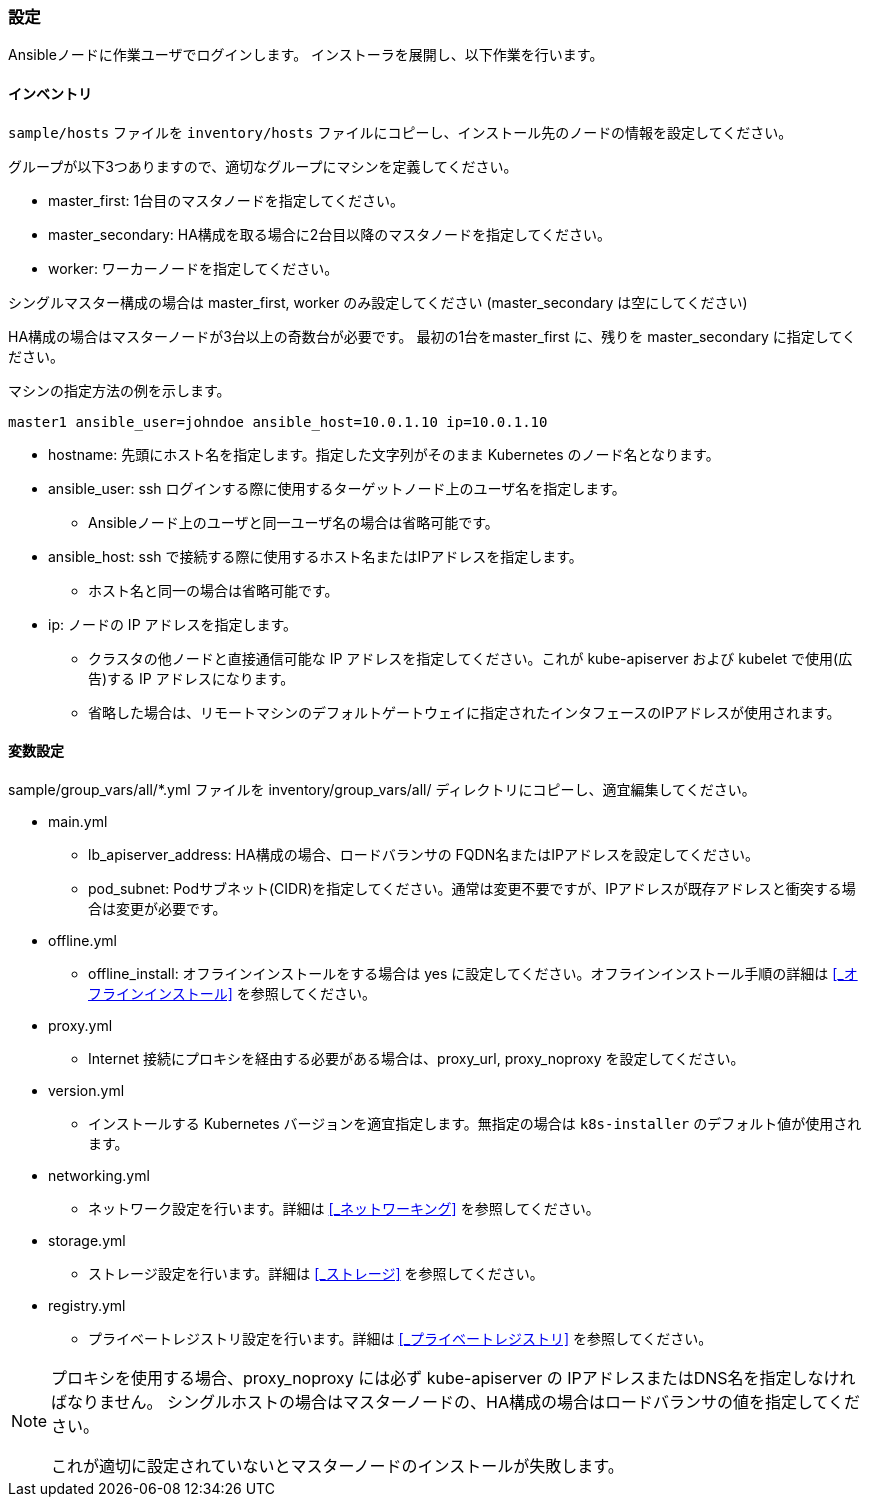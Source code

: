 === 設定

Ansibleノードに作業ユーザでログインします。
インストーラを展開し、以下作業を行います。

==== インベントリ

`sample/hosts` ファイルを `inventory/hosts` ファイルにコピーし、インストール先のノードの情報を設定してください。

グループが以下3つありますので、適切なグループにマシンを定義してください。

* master_first: 1台目のマスタノードを指定してください。
* master_secondary: HA構成を取る場合に2台目以降のマスタノードを指定してください。
* worker: ワーカーノードを指定してください。

シングルマスター構成の場合は master_first, worker のみ設定してください (master_secondary は空にしてください)

HA構成の場合はマスターノードが3台以上の奇数台が必要です。
最初の1台をmaster_first に、残りを master_secondary に指定してください。

マシンの指定方法の例を示します。

    master1 ansible_user=johndoe ansible_host=10.0.1.10 ip=10.0.1.10

* hostname: 先頭にホスト名を指定します。指定した文字列がそのまま Kubernetes のノード名となります。
* ansible_user: ssh ログインする際に使用するターゲットノード上のユーザ名を指定します。
** Ansibleノード上のユーザと同一ユーザ名の場合は省略可能です。
* ansible_host: ssh で接続する際に使用するホスト名またはIPアドレスを指定します。
** ホスト名と同一の場合は省略可能です。
* ip: ノードの IP アドレスを指定します。
** クラスタの他ノードと直接通信可能な IP アドレスを指定してください。これが kube-apiserver および kubelet で使用(広告)する IP アドレスになります。
** 省略した場合は、リモートマシンのデフォルトゲートウェイに指定されたインタフェースのIPアドレスが使用されます。

==== 変数設定

sample/group_vars/all/*.yml ファイルを inventory/group_vars/all/ ディレクトリにコピーし、適宜編集してください。

* main.yml
** lb_apiserver_address: HA構成の場合、ロードバランサの FQDN名またはIPアドレスを設定してください。
** pod_subnet: Podサブネット(CIDR)を指定してください。通常は変更不要ですが、IPアドレスが既存アドレスと衝突する場合は変更が必要です。
* offline.yml
** offline_install: オフラインインストールをする場合は yes に設定してください。オフラインインストール手順の詳細は <<_オフラインインストール>> を参照してください。
* proxy.yml
** Internet 接続にプロキシを経由する必要がある場合は、proxy_url, proxy_noproxy を設定してください。
* version.yml
** インストールする Kubernetes バージョンを適宜指定します。無指定の場合は `k8s-installer` のデフォルト値が使用されます。
* networking.yml
** ネットワーク設定を行います。詳細は <<_ネットワーキング>> を参照してください。
* storage.yml
** ストレージ設定を行います。詳細は <<_ストレージ>> を参照してください。
* registry.yml
** プライベートレジストリ設定を行います。詳細は <<_プライベートレジストリ>> を参照してください。

[NOTE]
====
プロキシを使用する場合、proxy_noproxy には必ず kube-apiserver の IPアドレスまたはDNS名を指定しなければなりません。
シングルホストの場合はマスターノードの、HA構成の場合はロードバランサの値を指定してください。

これが適切に設定されていないとマスターノードのインストールが失敗します。
====
